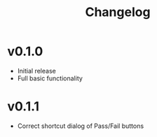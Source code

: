 #+TITLE: Changelog

* v0.1.0
 - Initial release
 - Full basic functionality
* v0.1.1
 - Correct shortcut dialog of Pass/Fail buttons
